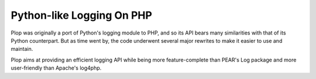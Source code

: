 Python-like Logging On PHP
==========================

Plop was originally a port of Python's logging module to PHP,
and so its API bears many similarities with that of its Python
counterpart. But as time went by, the code underwent several
major rewrites to make it easier to use and maintain.

Plop aims at providing an efficient logging API while being
more feature-complete than PEAR's Log package and
more user-friendly than Apache's log4php.

